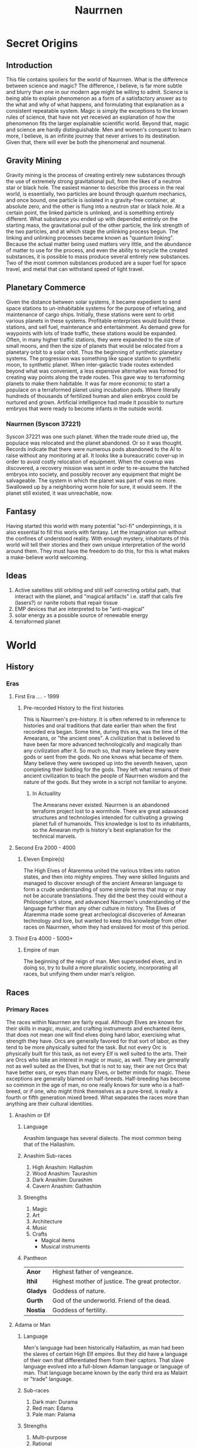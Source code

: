 #+TITLE: Naurrnen
* Secret Origins
** Introduction
This file contains spoilers for the world of Naurrnen. What is the difference between science and magic? The difference, I believe, is far more subtle and blurry than one in our modern age might be willing to admit. Science is being able to explain phenomenon as a form of a satisfactory answer as to the what and why of what happens, and formulating that explanation as a consistent repeatable system. Magic is simply the exceptions to the known rules of science, that have not yet received an explanation of how the phenomenon fits the larger explainable scientific world. Beyond that, magic and science are hardly distinguishable. Men and women's conquest to learn more, I believe, is an infinite journey that never arrives to its destination. Given that, there will ever be both the phenomenal and noumenal.

** Gravity Mining
Gravity mining is the process of creating entirely new substances through the use of extremely strong gravitational pull, from the likes of a neutron star or black hole. The easiest manner to describe this process in the real world, is essentially, two particles are bound through quantum mechanics, and once bound, one particle is isolated in a gravity-free container, at absolute zero, and the other is flung into a neutron star or black hole. At a certain point, the linked particle is unlinked, and is something entirely different. What substance you ended up with depended entirely on the starting mass, the gravitational pull of the other particle, the link strength of the two particles, and at which stage the unlinking process begun. The linking and unlinking processes became known as "quantum linking". Because the actual matter being used matters very little, and the abundance of matter to use for the process, and even the ability to recycle the created substances, it is possible to mass produce several entirely new substances. Two of the most common substances produced are a super fuel for space travel, and metal that can withstand speed of light travel.

** Planetary Commerce
Given the distance between solar systems, it became expedient to send space stations to un-inhabitable systems for the purpose of refueling, and maintenance of cargo ships. Initially, these stations were sent to orbit various planets in these systems. Profitable enterprises would build these stations, and sell fuel, maintenance and entertainment. As demand grew for waypoints with lots of trade traffic, these stations would be expanded. Often, in many higher traffic stations, they were expanded to the size of small moons, and then the size of planets that would be relocated from a planetary orbit to a solar orbit. Thus the beginning of synthetic planetary systems. The progression was something like space station to synthetic moon, to synthetic planet. When inter-galactic trade routes extended beyond what was convenient, a less expensive alternative was formed for creating way points along the trade routes. This gave way to terraforming planets to make them habitable. It was far more economic to start a populace on a terraformed planet using incubation pods. Where literally hundreds of thousands of fertilized human and alien embryos could be nurtured and grown. Artificial intelligence had made it possible to nurture embryos that were ready to become infants in the outside world.
*** Naurrnen (Syscon 37221)
Syscon 37221 was one such planet. When the trade route dried up, the populace was relocated and the planet abandoned. Or so it was thought. Records indicate that there were numerous pods abandoned to the AI to raise without any monitoring at all. It looks like a bureaucratic cover-up in order to avoid costly relocation of equipment. When the coverup was discovered, a recovery mission was sent in order to re-assume the hatched embryos into society, and possibly recover any equipment that might be salvageable. The system in which the planet was part of was no more. Swallowed up by a neighboring worm hole for sure, it would seem. If the planet still existed, it was unreachable, now.

** Fantasy
Having started this world with many potential "sci-fi" underpinnings, it is also essential to fill this worls with fantasy. Let the imagination run without the confines of understood reality. With enough mystery, inhabitants of this world will tell their stories and their own unique interpretation of the world around them. They must have the freedom to do this, for this is what makes a make-believe world welcoming.

** Ideas
1. Active satellites still orbiting and still self correcting orbital path, that interact with the planet, and "magical artifacts" i.e. staff that calls fire (lasers?) or nanite robots that repair tissue
2. EMP devices that are interpreted to be "anti-magical"
3. solar energy as a possible source of renewable energy
4. terraformed planet
* World
** History
*** Eras
**** First Era .... -  1999
***** Pre-recorded History to the first histories
This is Naurrnen's pre-history. It is often referred to in reference to histories and oral traditions that date earlier than when the first recorded era began. Some time, during this era, was the time of the Amearans, or "the ancient ones". A civilization that is believed to have been far more advanced technologically and magically than any civilization after it. So much so, that many believe they were gods or sent from the gods. No one knows what became of them. Many believe they were swooped up into the seventh heaven, upon completing their bidding for the gods. They left what remains of their ancient civilization to teach the people of Naurrnen wisdom and the nature of the gods. But they wrote in a script not familiar to anyone.
****** In Actuallity
The Amearans never existed. Naurrnen is an abandoned terraform project lost to a wormhole. There are great adavanced structures and technologies intended for cultivating a growing planet full of humanoids. This knowledge is lost to its inhabitants, so the Amearan myth is history's best explanation for the technical marvels.
**** Second Era 2000 - 4000
***** Eleven Empire(s)
The High Elves of Átaremma united the various tribes into nation states, and then into mighty empires. They were skilled linguists and managed to discover enough of the ancient Amearan language to form a crude understanding of some simple terms that may or may not be accurate translations. They did the best they could without a Philosopher's stone, and advanced Naurrnen's understanding of the language further than any other culture in history.
The Elves of Átaremma made some great archeological discoveries of Amearan technology and lore, but wanted to keep this knowledge from other races on Naurrnen, whom they had enslaved for most of this period.
**** Third Era 4000 - 5000+
***** Empire of man
The beginning of the reign of man. Men superseded elves, and in doing so, try to build a more pluralistic society, incorporating all races, but unifying them under man's religion.

** Races
*** Primary Races
The races within Naurrnen are fairly equal. Although Elves are known for their skills in magic, music, and crafting instruments and enchanted items, that does not mean one will find elves doing hard labor, exercising what strength they have. Orcs are generally favored for that sort of labor, as they tend to be more physically suited for the task. But not every Orc is physically built for this task, as not every Elf is well suited to the arts. Their are Orcs who take an interest in magic or music, as well. They are generally not as well suited as the Elves, but that is not to say, their are not Orcs that have better ears, or eyes than many Elves, or better minds for magic. These exceptions are generally blamed on half-breeds. Half-breeding has become so common in the age of man, no one really knows for sure who is a half-breed, or if one, who might think themselves as a pure-bred, is really a fourth or fifth generation mixed breed. What separates the races more than anything are their cultural identities.
**** Anashim or Elf
***** Language
Anashim language has several dialects. The most common being that of the Hallashim.
***** Anashim Sub-races
1. High Anashim: Hallashim
2. Wood Anashim: Taurashim
3. Dark Anashim: Durashim
4. Cavern Anashim: Gathashim
***** Strengths
1. Magic
2. Art
3. Architecture
4. Music
5. Crafts
   - Magical items
   - Musical instruments
***** Pantheon
| *Anor*   | Highest father of vengeance.                    |
| *Ithil*  | Highest mother of justice. The great protector. |
| *Gladys* | Goddess of nature.                              |
| *Gurth*  | God of the underworld. Friend of the dead.      |
| *Nostia* | Goddess of fertility.                           |
**** Adama or Man
***** Language
Men's language had been historically Hallashim, as man had been the slaves of certain High Elf empires. But they did have a language of their own that differentiated them from their captors. That slave language evolved into a full-blown Adaman language or language of man. That language became known by the early third era as Malairt or "trade" language.
***** Sub-races
1. Dark man: Durama
2. Red man: Edama
3. Pale man: Palama
***** Strengths
1. Multi-purpose
2. Rational
***** Pantheon
| *Dagda*     | Highest father vengeance and justice.     |
| *Morrigaan* | Highest mother, nuture and nature.        |
| *Orown*     | God of the underworld.                    |
| *Brigid*    | Goddess of art, beauty, and fertility.    |
| *Bres*      | Man king who was exalted to the pantheon. |
**** Orpa
Known in elvish as Osunus, and to the humans as Orcs.
***** Strengths
1. Fighters
2. Manual labor
3. Crafts
   - Blacksmithing
   - Metal/ore work
***** Pantheon
| *Gadajok*  | Highest god. God of vengeance.                   |
| *Hann*     | Highest mother. Goddess of nature and fertility. |
| *Vras*     | God of the dead.                                 |
| *Beatrice* | Goddess of fertility.                            |
| *Nadgaj*   | God of war. God of combat.                       |
*** Secondary Races
**** Mochveneba
Mochveneba or "ghost people" are a minority ethnicity within Naurrnen. They are elf-like, in that they share many of the features that elven folk have, but they are well known for their physical prowness. Their skin is a deep red, with stripes. Similar to tiger stripes. In fact, legend outside the Mochveneba tribes, say they are crossbred elves with tigers. In reality, they are more than likely half-breeds. More than likely, half-elf, and half-something else. They have unusual stamina, so some speculate half-orc, though their uncommon beauty seems to indicate otherwise.

The Mochveneba tribes are religious, and perhaps to most of the civilized world, somewhat superstitious. Mochveneba are spiritual and do not generally pursue material wealth. Those that do, are coveted for their beauty and brute strength.
***** Strengths
1. Enchanting weapons and items.
2. Known for physical strength.
3. Warlike, but peace-loving.
***** Pantheon
Unknown

** Languages
*** Adaman, the trade tongue
Adaman is the (almost) universal tongue of Naurrnen. It is used amongst merchants, and mostly widely spoken in everyday communication within the Gran Imperio.
*** Hallashim, language of the Elves
** Geography
*** Gran Imperio
The human empire. Though many would argue that it is not purely human, but a truly pluralistic and inclusive society. It is an empire with a relatively strong monarchy.
*** Kingdom of Tanquende
Elven kingdom, primarilly the Hallashim (a.k.a. High Elves).
*** Vulwin Horde
Nomadic tribes of the Taurashim (Wood Elves).
*** Tribes of Nigrumia
Tribes of the Orpa (a.k.a the Orcs).
*** Dathakhian Empire
Empire of the Durashim (a.k.a Dark Elves).
*** Marches of Bounoshin
Home of the Gathashim (the Cavern Elves or Dwarves).
*** Commonwealth of Caria
Home of the Palama (Pale men, or Nords).
*** Federation of Boignia
Federation of Man (Adama).
*** Principality of Vilesia
Principality of the Durama (a.k.a dark men).
** Libraries in Naurrnen
*** Printing Press
The printing press in Naurrnen has been around for over a hundred years. Newspapers are printed and delivered throughout the Gran Imperio and the Kingdom of Ivasaar.
*** Providential Libraries
**** Weylesbury, Gran Imperio (just a few miles south of Ponte Cidade
City library, used for research by University.
**** Laurië Citime, Kingdon of Tanquende (Capital of Tanquende)
One of the oldest libraries in Naurrnen. Contains some of the oldest volumes known to civilization. There is also the largest Transcript guild within the city. The Transcript guild tries to make exact copies of the most ancient books within the library in an effort to preserve the books. They also make copies available to the printing presses, but these are considered inferior to the original books. Symbols, pictures, and sketches are of equal value to the printed word, and a book with just the printed word, contains only half the worth of the original. Lithography has been strictly prohibited within the Kingdom of Tanquende, so mass producing images in these arcane books are not currently legally possible. This also artificially inflates the value of the book copies made by the Transcript guilds.
**** Ornasion, Gran Imperio
This is the largest library in Naurrnen. It consists of a large citidel, with a castle and towers. It is primarily run by the Gran Imperio's Archivist Guild. The citidel consists of thousands of rooms deep under the surface of the city, and far into the chambers above the ground. Most of the transcriptions of the ancient books in Laurië Citime have been purchased and stored at this library.

** Metals
*** Saruleum
1. From the ancient tongue (similar to Latin), meaning "blue".
2. Color is silver with streaks of blue light
3. Primary source of magicka
4. Primary source of energy
5. Is mined
6. Sometimes used as currency, but since it is generally softer than gold, it is not ideal for coinage.

Saruleum is a soft metal and is an extremely inefficient energy source for magic, but an extremely efficient source of energy for mechanical contraptions. This means that cultures will view the resource as scarce, and better used for non-magical applications. Of course, the wizard guilds will want an unlimited supply of the resource so they can explore and learn more about magic.

*** Baruleam
A hard and heavy metal. Can be used as armor but is too heavy to make full suits of armor. Usually a plate of the metal will be used in conjunction with steel. It is most commonly used in constructs for production that need sturdy materials in order to function.

*** Steel
An alloy of carbon and iron. Treasured as a hard, yet portable metal, ideally used for weapons and armor.

** Trade
*** Famous Trade Routes
**** Ponte Cidade
Ponte Cidade or "the bridge city" is the capital of Gran Imperio or "grand empire". Since the fifth century of the third age, Ponte Cidade has been the trade capital of the known world. Goods from the farthest reaches flow to and forth from Ponte Cidade. Massive trade routes flowing from east to west and from north to south. Enriching many of the towns and cities along its trade routes. Gold, rare ores, and exotic food from the south, silks and fine garments from the east, smithing and magical items from the north. Shipping goods from the west. Religion and culture also spreads across the trade routes.
